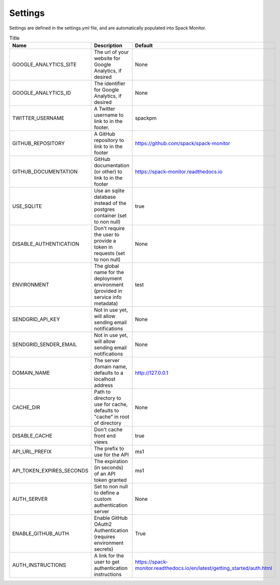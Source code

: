 .. _getting-started_settings:


========
Settings
========

Settings are defined in the settings.yml file, and are automatically populated 
into Spack Monitor.


.. list-table:: Title
   :widths: 25 65 10
   :header-rows: 1

   * - Name
     - Description
     - Default
   * - GOOGLE_ANALYTICS_SITE
     - The url of your website for Google Analytics, if desired
     - None
   * - GOOGLE_ANALYTICS_ID
     - The identifier for Google Analytics, if desired
     - None
   * - TWITTER_USERNAME
     - A Twitter username to link to in the footer.
     - spackpm
   * - GITHUB_REPOSITORY
     - A GitHub repository to link to in the footer
     - https://github.com/spack/spack-monitor
   * - GITHUB_DOCUMENTATION
     - GitHub documentation (or other) to link to in the footer
     - https://spack-monitor.readthedocs.io
   * - USE_SQLITE
     - Use an sqlite database instead of the postgres container (set to non null)
     - true
   * - DISABLE_AUTHENTICATION
     - Don't require the user to provide a token in requests (set to non null)
     - None
   * - ENVIRONMENT
     - The global name for the deployment environment (provided in service info metadata)
     - test
   * - SENDGRID_API_KEY
     - Not in use yet, will allow sending email notifications
     - None
   * - SENDGRID_SENDER_EMAIL
     - Not in use yet, will allow sending email notifications
     - None
   * - DOMAIN_NAME
     - The server domain name, defaults to a localhost address
     - http://127.0.0.1
   * - CACHE_DIR
     - Path to directory to use for cache, defaults to "cache" in root of directory
     - None
   * - DISABLE_CACHE
     - Don't cache front end views
     - true
   * - API_URL_PREFIX
     - The prefix to use for the API
     - ms1
   * - API_TOKEN_EXPIRES_SECONDS
     - The expiration (in seconds) of an API token granted
     - ms1
   * - AUTH_SERVER
     - Set to non null to define a custom authentication server
     - None
   * - ENABLE_GITHUB_AUTH
     - Enable GitHub OAuth2 Authentication (requires environment secrets)
     - True
   * - AUTH_INSTRUCTIONS
     - A link for the user to get authentication instructions
     - https://spack-monitor.readthedocs.io/en/latest/getting_started/auth.html
